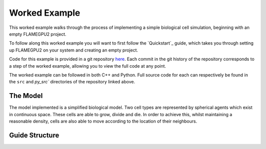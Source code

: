 Worked Example
==============

This worked example walks through the process of implementing a simple biological cell simulation, beginning with an empty FLAMEGPU2 project.

To follow along this worked example you will want to first follow the `Quickstart`_ guide, which takes you through setting up FLAMEGPU2 on your system and creating an empty project.

Code for this example is provided in a git repository `here <https://github.com/FLAMEGPU/FLAMEGPU2-worked-example>`__. Each commit in the git history of the repository corresponds to a step of the worked example, allowing you to view the full code at any point.

The worked example can be followed in both C++ and Python. Full source code for each can respectively be found in the ``src`` and `py_src`` directories of the repository linked above.


The Model
---------

The model implemented is a simplified biological model. Two cell types are represented by spherical agents which exist in continuous space. These cells are able to grow, divide and die. In order to achieve this, whilst maintaining a reasonable density, cells are also able to move according to the location of their neighbours.


Guide Structure
---------------

